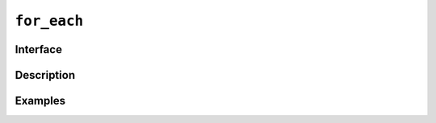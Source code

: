 ==============
 ``for_each``
==============

Interface
=========

.. doxygenfunction:: for_each(ExecutionPolicy &&policy, R range, UnaryFunction f)
.. doxygenfunction:: for_each(ExecutionPolicy &&policy, R &&r, Fn &&fn)

Description
===========

.. seealso:: `std::for_each <https://en.cppreference.com/w/cpp/algorithm/ranges/for_each>`__

Examples
========
